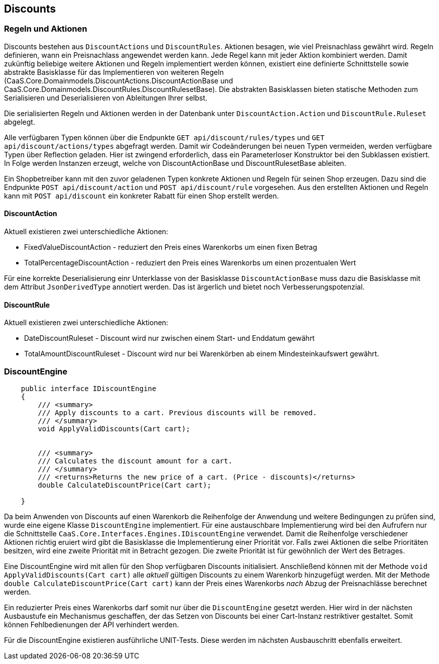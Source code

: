 == Discounts

=== Regeln und Aktionen

Discounts bestehen aus `DiscountActions` und `DiscountRules`. Aktionen besagen,
wie viel Preisnachlass gewährt wird. Regeln definieren, wann ein Preisnachlass
angewendet werden kann. Jede Regel kann mit jeder Aktion kombiniert werden.
Damit zukünftig beliebige weitere Aktionen und Regeln implementiert werden
können, existiert eine definierte Schnittstelle sowie abstrakte Basisklasse für
das Implementieren von weiteren Regeln
(CaaS.Core.Domainmodels.DiscountActions.DiscountActionBase und
CaaS.Core.Domainmodels.DiscountRules.DiscountRulesetBase). Die abstrakten Basisklassen bieten
statische Methoden zum Serialisieren und Deserialisieren von Ableitungen Ihrer
selbst.
 
Die serialisierten Regeln und Aktionen werden in der Datenbank unter
`DiscountAction.Action` und `DiscountRule.Ruleset` abgelegt.

Alle verfügbaren Typen können über die Endpunkte `GET api/discount/rules/types` und `GET api/discount/actions/types` abgefragt werden. Damit wir Codeänderungen bei neuen Typen vermeiden, werden verfügbare Typen
über Reflection geladen. Hier ist zwingend erforderlich, dass ein Parameterloser Konstruktor bei den Subklassen existiert. In Folge werden Instanzen erzeugt, welche von DiscountActionBase und DiscountRulesetBase ableiten.

Ein Shopbetreiber kann mit den zuvor geladenen Typen konkrete Aktionen und Regeln für seinen Shop erzeugen.
Dazu sind die Endpunkte `POST api/discount/action` und `POST api/discount/rule` vorgesehen. 
Aus den erstellten Aktionen und Regeln kann mit `POST api/discount` ein konkreter Rabatt für einen Shop erstellt werden.

==== DiscountAction

Aktuell existieren zwei unterschiedliche Aktionen:

* FixedValueDiscountAction - reduziert den Preis eines Warenkorbs um einen fixen Betrag
* TotalPercentageDiscountAction - reduziert den Preis eines Warenkorbs um einen prozentualen Wert

Für eine korrekte Deserialisierung einr Unterklasse von der Basisklasse
`DiscountActionBase` muss dazu die Basisklasse mit dem Attribut
`JsonDerivedType` annotiert werden. Das ist ärgerlich und bietet noch
Verbesserungspotenzial.

==== DiscountRule

Aktuell existieren zwei unterschiedliche Aktionen:

* DateDiscountRuleset - Discount wird nur zwischen einem Start- und Enddatum gewährt
* TotalAmountDiscountRuleset - Discount wird nur bei Warenkörben ab einem Mindesteinkaufswert gewährt.

=== DiscountEngine

[source,c#]
----
    public interface IDiscountEngine
    {
        /// <summary>
        /// Apply discounts to a cart. Previous discounts will be removed.
        /// </summary>
        void ApplyValidDiscounts(Cart cart);


        /// <summary>
        /// Calculates the discount amount for a cart.
        /// </summary>
        /// <returns>Returns the new price of a cart. (Price - discounts)</returns>
        double CalculateDiscountPrice(Cart cart);

    }
----

Da beim Anwenden von Discounts auf einen Warenkorb die Reihenfolge der Anwendung
und weitere Bedingungen zu prüfen sind, wurde eine eigene Klasse
`DiscountEngine` implementiert. Für eine austauschbare Implementierung wird bei
den Aufrufern nur die Schnittstelle
`CaaS.Core.Interfaces.Engines.IDiscountEngine` verwendet. Damit die Reihenfolge
verschiedener Aktionen richtig eruiert wird gibt die Basisklasse die
Implementierung einer Priorität vor. Falls zwei Aktionen die selbe
Prioritäten besitzen, wird eine zweite Priorität mit in Betracht gezogen. Die
zweite Priorität ist für gewöhnlich der Wert des Betrages.

Eine DiscountEngine wird mit allen für den Shop verfügbaren Discounts
initialisiert. Anschließend können mit der Methode `void
ApplyValidDiscounts(Cart cart)` alle _aktuell_ gültigen Discounts zu einem
Warenkorb hinzugefügt werden. Mit der Methode `double
CalculateDiscountPrice(Cart cart)` kann der Preis eines Warenkorbs _nach_ Abzug
der Preisnachlässe berechnet werden.

Ein reduzierter Preis eines Warenkorbs darf somit nur über die `DiscountEngine`
gesetzt werden. Hier wird in der nächsten Ausbaustufe ein Mechanismus
geschaffen, der das Setzen von Discounts bei einer Cart-Instanz restriktiver
gestaltet. Somit können Fehlbedienungen der API verhindert werden.

Für die DiscountEngine existieren ausführliche UNIT-Tests. Diese werden im
nächsten Ausbauschritt ebenfalls erweitert.

